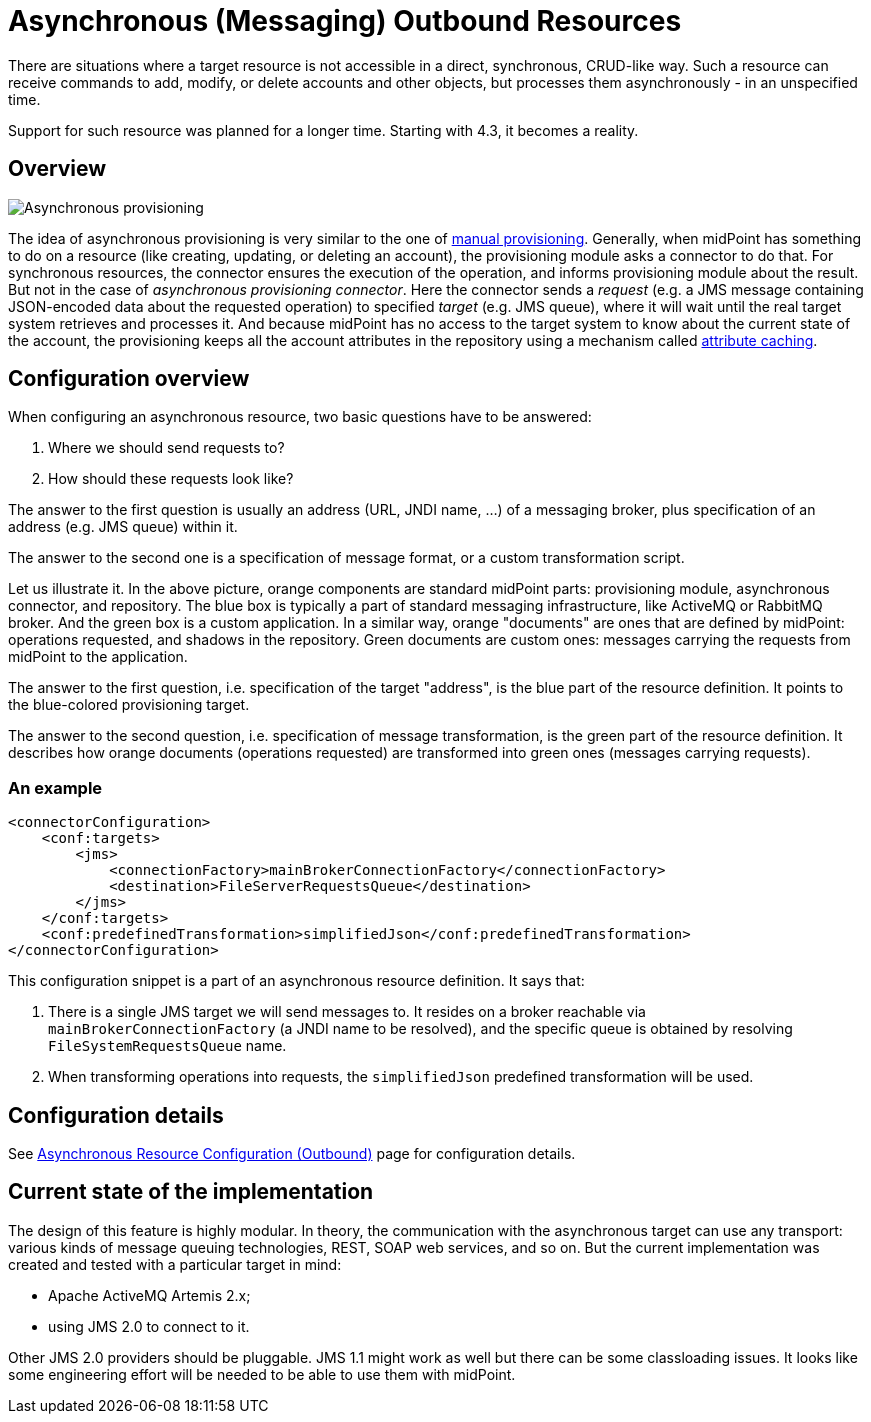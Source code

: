 = Asynchronous (Messaging) Outbound Resources
:page-nav-title: Outbound
:page-wiki-name: Asynchronous (Messaging) Outbound Resources
:page-wiki-id: 52003377
:page-wiki-metadata-create-user: mederly
:page-wiki-metadata-create-date: 2020-11-27T16:29:29.843+01:00
:page-wiki-metadata-modify-user: mederly
:page-wiki-metadata-modify-date: 2020-12-01T15:50:43.643+01:00
:page-since: "4.3"
:page-experimental: true
:page-experimental-since: "4.3"
:page-upkeep-status: green

There are situations where a target resource is not accessible in a direct, synchronous, CRUD-like way.
Such a resource can receive commands to add, modify, or delete accounts and other objects, but processes them asynchronously - in an unspecified time.

Support for such resource was planned for a longer time.
Starting with 4.3, it becomes a reality.


== Overview

image::Asynchronous-provisioning.png[]

The idea of asynchronous provisioning is very similar to the one of xref:/midpoint/reference/resources/manual/[manual provisioning]. Generally, when midPoint has something to do on a resource (like creating, updating, or deleting an account), the provisioning module asks a connector to do that.
For synchronous resources, the connector ensures the execution of the operation, and informs provisioning module about the result.
But not in the case of _asynchronous provisioning connector_. Here the connector sends a _request_ (e.g. a JMS message containing JSON-encoded data about the requested operation) to specified _target_ (e.g. JMS queue), where it will wait until the real target system retrieves and processes it.
And because midPoint has no access to the target system to know about the current state of the account, the provisioning keeps all the account attributes in the repository using a mechanism called xref:/midpoint/reference/resources/attribute-caching/[attribute caching].


== Configuration overview

When configuring an asynchronous resource, two basic questions have to be answered:

. Where we should send requests to?

. How should these requests look like?

The answer to the first question is usually an address (URL, JNDI name, ...) of a messaging broker, plus specification of an address (e.g. JMS queue) within it.

The answer to the second one is a specification of message format, or a custom transformation script.

Let us illustrate it.
In the above picture, orange components are standard midPoint parts: provisioning module, asynchronous connector, and repository.
The blue box is typically a part of standard messaging infrastructure, like ActiveMQ or RabbitMQ broker.
And the green box is a custom application.
In a similar way, orange "documents" are ones that are defined by midPoint: operations requested, and shadows in the repository.
Green documents are custom ones: messages carrying the requests from midPoint to the application.

The answer to the first question, i.e. specification of the target "address", is the blue part of the resource definition.
It points to the blue-colored provisioning target.

The answer to the second question, i.e. specification of message transformation, is the green part of the resource definition.
It describes how orange documents (operations requested) are transformed into green ones (messages carrying requests).


=== An example

[source,xml]
----
<connectorConfiguration>
    <conf:targets>
        <jms>
            <connectionFactory>mainBrokerConnectionFactory</connectionFactory>
            <destination>FileServerRequestsQueue</destination>
        </jms>
    </conf:targets>
    <conf:predefinedTransformation>simplifiedJson</conf:predefinedTransformation>
</connectorConfiguration>

----

This configuration snippet is a part of an asynchronous resource definition.
It says that:

. There is a single JMS target we will send messages to.
It resides on a broker reachable via `mainBrokerConnectionFactory` (a JNDI name to be resolved), and the specific queue is obtained by resolving `FileSystemRequestsQueue` name.

. When transforming operations into requests, the `simplifiedJson` predefined transformation will be used.


== Configuration details

See xref:/midpoint/reference/resources/asynchronous/outbound/configuration/[Asynchronous Resource Configuration (Outbound)] page for configuration details.


== Current state of the implementation

The design of this feature is highly modular.
In theory, the communication with the asynchronous target can use any transport: various kinds of message queuing technologies, REST, SOAP web services, and so on.
But the current implementation was created and tested with a particular target in mind:

* Apache ActiveMQ Artemis 2.x;

* using JMS 2.0 to connect to it.

Other JMS 2.0 providers should be pluggable.
JMS 1.1 might work as well but there can be some classloading issues.
It looks like some engineering effort will be needed to be able to use them with midPoint.
